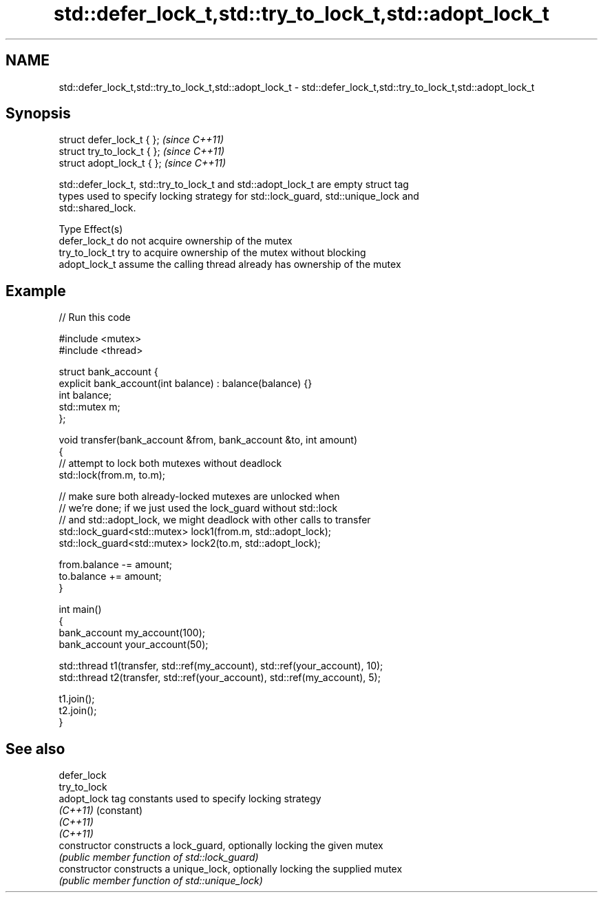 .TH std::defer_lock_t,std::try_to_lock_t,std::adopt_lock_t 3 "Nov 25 2015" "2.0 | http://cppreference.com" "C++ Standard Libary"
.SH NAME
std::defer_lock_t,std::try_to_lock_t,std::adopt_lock_t \- std::defer_lock_t,std::try_to_lock_t,std::adopt_lock_t

.SH Synopsis
   struct defer_lock_t { };   \fI(since C++11)\fP
   struct try_to_lock_t { };  \fI(since C++11)\fP
   struct adopt_lock_t { };   \fI(since C++11)\fP

   std::defer_lock_t, std::try_to_lock_t and std::adopt_lock_t are empty struct tag
   types used to specify locking strategy for std::lock_guard, std::unique_lock and
   std::shared_lock.

   Type          Effect(s)
   defer_lock_t  do not acquire ownership of the mutex
   try_to_lock_t try to acquire ownership of the mutex without blocking
   adopt_lock_t  assume the calling thread already has ownership of the mutex

.SH Example

   
   
// Run this code

 #include <mutex>
 #include <thread>
  
 struct bank_account {
     explicit bank_account(int balance) : balance(balance) {}
     int balance;
     std::mutex m;
 };
  
 void transfer(bank_account &from, bank_account &to, int amount)
 {
     // attempt to lock both mutexes without deadlock
     std::lock(from.m, to.m);
  
     // make sure both already-locked mutexes are unlocked when
     // we're done; if we just used the lock_guard without std::lock
     // and std::adopt_lock, we might deadlock with other calls to transfer
     std::lock_guard<std::mutex> lock1(from.m, std::adopt_lock);
     std::lock_guard<std::mutex> lock2(to.m, std::adopt_lock);
  
     from.balance -= amount;
     to.balance += amount;
 }
  
 int main()
 {
     bank_account my_account(100);
     bank_account your_account(50);
  
     std::thread t1(transfer, std::ref(my_account), std::ref(your_account), 10);
     std::thread t2(transfer, std::ref(your_account), std::ref(my_account), 5);
  
     t1.join();
     t2.join();
 }

.SH See also

   defer_lock
   try_to_lock
   adopt_lock    tag constants used to specify locking strategy
   \fI(C++11)\fP       (constant) 
   \fI(C++11)\fP
   \fI(C++11)\fP
   constructor   constructs a lock_guard, optionally locking the given mutex
                 \fI(public member function of std::lock_guard)\fP 
   constructor   constructs a unique_lock, optionally locking the supplied mutex
                 \fI(public member function of std::unique_lock)\fP 
